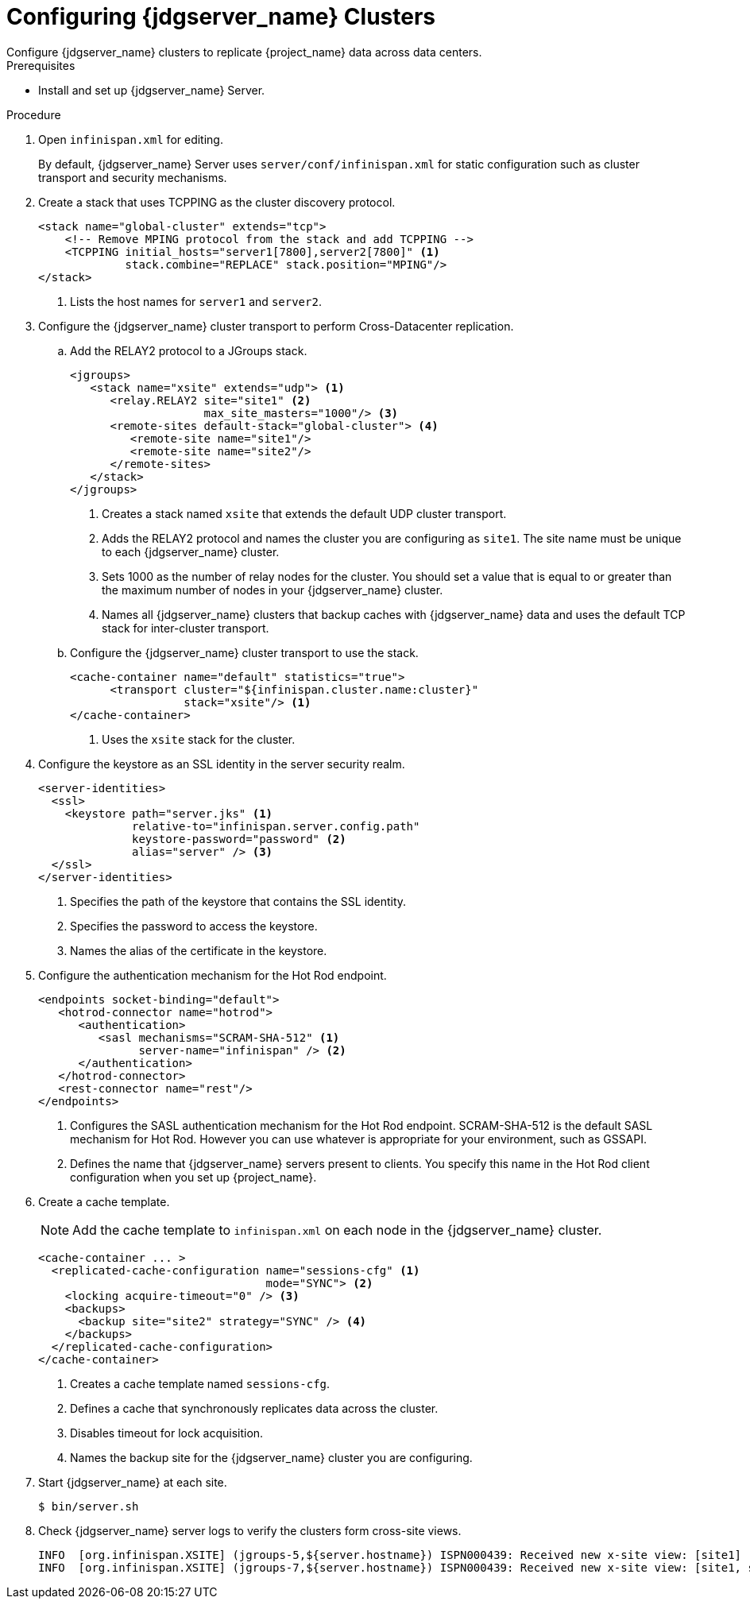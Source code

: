 [id='configuring-infinispan-{context}']
= Configuring {jdgserver_name} Clusters
Configure {jdgserver_name} clusters to replicate {project_name} data across data centers.

.Prerequisites

* Install and set up {jdgserver_name} Server.

.Procedure

. Open `infinispan.xml` for editing.
+
By default, {jdgserver_name} Server uses `server/conf/infinispan.xml` for static configuration such as cluster transport and security mechanisms.

. Create a stack that uses TCPPING as the cluster discovery protocol.
+
[source,xml,options="nowrap",subs=attributes+]
----
<stack name="global-cluster" extends="tcp">
    <!-- Remove MPING protocol from the stack and add TCPPING -->
    <TCPPING initial_hosts="server1[7800],server2[7800]" <1>
             stack.combine="REPLACE" stack.position="MPING"/>
</stack>
----
<1> Lists the host names for `server1` and `server2`.
+
. Configure the {jdgserver_name} cluster transport to perform Cross-Datacenter replication.
.. Add the RELAY2 protocol to a JGroups stack.
+
[source,xml,options="nowrap",subs=attributes+]
----
<jgroups>
   <stack name="xsite" extends="udp"> <1>
      <relay.RELAY2 site="site1" <2>
                    max_site_masters="1000"/> <3>
      <remote-sites default-stack="global-cluster"> <4>
         <remote-site name="site1"/>
         <remote-site name="site2"/>
      </remote-sites>
   </stack>
</jgroups>
----
<1> Creates a stack named `xsite` that extends the default UDP cluster transport.
<2> Adds the RELAY2 protocol and names the cluster you are configuring as `site1`. The site name must be unique to each {jdgserver_name} cluster.
<3> Sets 1000 as the number of relay nodes for the cluster. You should set a value that is equal to or greater than the maximum number of nodes in your {jdgserver_name} cluster.
<4> Names all {jdgserver_name} clusters that backup caches with {jdgserver_name} data and uses the default TCP stack for inter-cluster transport.
+
.. Configure the {jdgserver_name} cluster transport to use the stack.
+
[source,xml,options="nowrap",subs=attributes+]
----
<cache-container name="default" statistics="true">
      <transport cluster="${infinispan.cluster.name:cluster}"
                 stack="xsite"/> <1>
</cache-container>
----
<1> Uses the `xsite` stack for the cluster.
+
. Configure the keystore as an SSL identity in the server security realm.
+
[source,xml,options="nowrap",subs=attributes+]
----
<server-identities>
  <ssl>
    <keystore path="server.jks" <1>
              relative-to="infinispan.server.config.path"
              keystore-password="password" <2>
              alias="server" /> <3>
  </ssl>
</server-identities>
----
<1> Specifies the path of the keystore that contains the SSL identity.
<2> Specifies the password to access the keystore.
<3> Names the alias of the certificate in the keystore.
+
. Configure the authentication mechanism for the Hot Rod endpoint.
+
[source,xml,options="nowrap",subs=attributes+]
----
<endpoints socket-binding="default">
   <hotrod-connector name="hotrod">
      <authentication>
         <sasl mechanisms="SCRAM-SHA-512" <1>
               server-name="infinispan" /> <2>
      </authentication>
   </hotrod-connector>
   <rest-connector name="rest"/>
</endpoints>
----
<1> Configures the SASL authentication mechanism for the Hot Rod endpoint.  SCRAM-SHA-512 is the default SASL mechanism for Hot Rod. However you can use whatever is appropriate for your environment, such as GSSAPI.
<2> Defines the name that {jdgserver_name} servers present to clients. You specify this name in the Hot Rod client configuration when you set up {project_name}.
+
. Create a cache template.
+
NOTE: Add the cache template to `infinispan.xml` on each node in the {jdgserver_name} cluster.
+
[source,xml,options="nowrap",subs=attributes+]
----
<cache-container ... >
  <replicated-cache-configuration name="sessions-cfg" <1>
                                  mode="SYNC"> <2>
    <locking acquire-timeout="0" /> <3>
    <backups>
      <backup site="site2" strategy="SYNC" /> <4>
    </backups>
  </replicated-cache-configuration>
</cache-container>
----
<1> Creates a cache template named `sessions-cfg`.
<2> Defines a cache that synchronously replicates data across the cluster.
<3> Disables timeout for lock acquisition.
<4> Names the backup site for the {jdgserver_name} cluster you are configuring.
+
. Start {jdgserver_name} at each site.
+
[source,bash,options="nowrap",subs=attributes+]
----
$ bin/server.sh
----
+
. Check {jdgserver_name} server logs to verify the clusters form cross-site views.
+
[source,options="nowrap",subs=attributes+]
----
INFO  [org.infinispan.XSITE] (jgroups-5,${server.hostname}) ISPN000439: Received new x-site view: [site1]
INFO  [org.infinispan.XSITE] (jgroups-7,${server.hostname}) ISPN000439: Received new x-site view: [site1, site2]
----

ifeval::[{project_product}==true]
[role="_additional-resources"]
.Additional resources
link:https://access.redhat.com/documentation/en-us/red_hat_data_grid/8.1/html-single/data_grid_server_guide/index#start_server[Getting Started with Data Grid Server] +
link:https://access.redhat.com/documentation/en-us/red_hat_data_grid/8.1/html-single/data_grid_guide_to_cross-site_replication/index#configure_relay-xsite[Configuring Data Grid Clusters for Cross-Site Replication] +
link:https://access.redhat.com/documentation/en-us/red_hat_data_grid/8.1/html-single/data_grid_server_guide/index#ssl_identity-server[Setting Up SSL Identities for Data Grid Server] +
link:https://access.redhat.com/documentation/en-us/red_hat_data_grid/8.1/html-single/data_grid_server_guide/index#configuring_endpoints[Configuring Data Grid Endpoints] +
link:https://access.redhat.com/documentation/en-us/red_hat_data_grid/8.1/html-single/data_grid_server_guide/index#configure_hotrod_authentication-server[Configuring Hot Rod Authentication Mechanisms]
endif::[]

